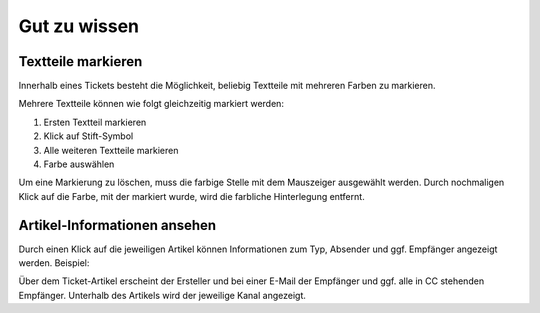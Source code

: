 Gut zu wissen
*************

Textteile markieren
===================

Innerhalb eines Tickets besteht die Möglichkeit, beliebig Textteile mit mehreren Farben zu markieren.

.. image:: images/gettingstarted/Abb40-farblicheMarkierungTextteile.png

Mehrere Textteile können wie folgt gleichzeitig markiert werden:

1. Ersten Textteil markieren
2. Klick auf Stift-Symbol
3. Alle weiteren Textteile markieren
4. Farbe auswählen

Um eine Markierung zu löschen, muss die farbige Stelle mit dem Mauszeiger ausgewählt werden. Durch nochmaligen Klick auf die Farbe, mit der markiert wurde, wird die farbliche Hinterlegung entfernt.

Artikel-Informationen ansehen
=============================

Durch einen Klick auf die jeweiligen Artikel können Informationen zum Typ, Absender und ggf. Empfänger angezeigt werden. Beispiel:

.. image:: images/gettingstarted/Abb41-ArtikelInformationen.png

Über dem Ticket-Artikel erscheint der Ersteller und bei einer E-Mail der Empfänger und ggf. alle in CC stehenden Empfänger. Unterhalb des Artikels wird der jeweilige Kanal angezeigt.

